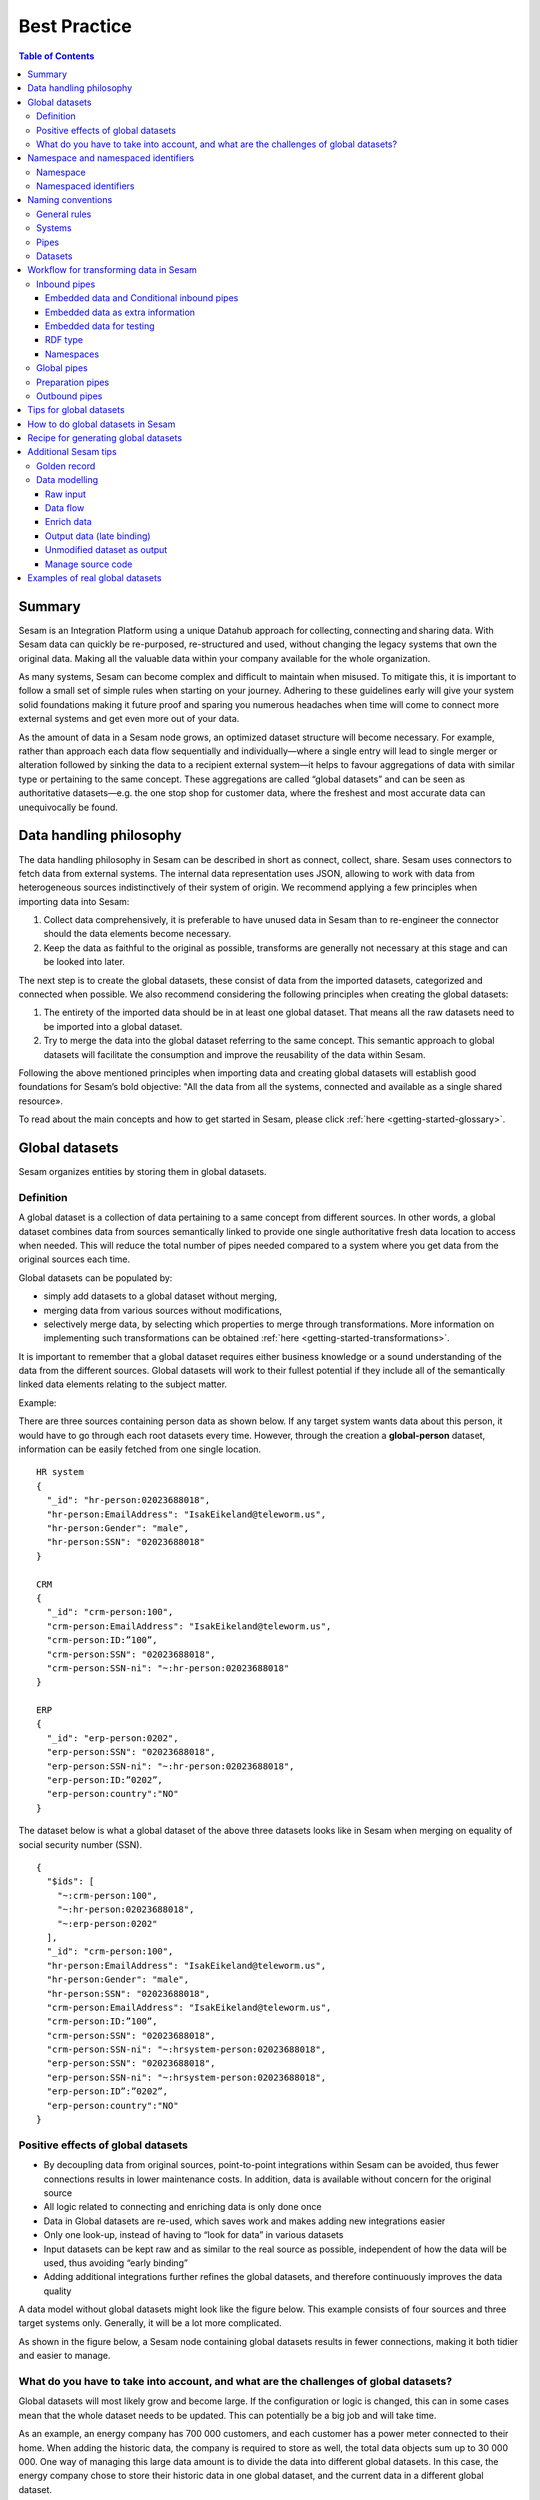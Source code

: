 .. _best-practice:

=============
Best Practice
=============


.. contents:: Table of Contents
   :depth: 3
   :local:


Summary
-------
Sesam is an Integration Platform using a unique Datahub approach for collecting, connecting and sharing data. With Sesam data can quickly be re-purposed, re-structured and used, without changing the legacy systems that own the original data. Making all the valuable data within your company available for the whole organization. 

As many systems, Sesam can become complex and difficult to maintain when misused. To mitigate this, it is important to follow a small set of simple rules when starting on your journey. Adhering to these guidelines early will give your system solid foundations making it future proof and sparing you numerous headaches when time will come to connect more external systems and get even more out of your data. 

As the amount of data in a Sesam node grows, an optimized dataset structure will become necessary. For example, rather than approach each data flow sequentially and individually—where a single entry will lead to single merger or alteration followed by sinking the data to a recipient external system—it helps to favour aggregations of data with similar type or pertaining to the same concept. These aggregations are called “global datasets” and can be seen as authoritative datasets—e.g. the one stop shop for customer data, where the freshest and most accurate data can unequivocally be found. 


Data handling philosophy
------------------------

The data handling philosophy in Sesam can be described in short as connect, collect, share. Sesam uses connectors to fetch data from external systems. The internal data representation uses JSON, allowing to work with data from heterogeneous sources indistinctively of their system of origin.
We recommend applying a few principles when importing data into Sesam:

1)  Collect data comprehensively, it is preferable to have unused data in Sesam than to re-engineer the connector should the data elements become necessary. 
2)  Keep the data as faithful to the original as possible, transforms are generally not necessary at this stage and can be looked into later.

The next step is to create the global datasets, these consist of data from the imported datasets, categorized and connected when possible. 
We also recommend considering the following principles when creating the global datasets: 

1)  The entirety of the imported data should be in at least one global dataset. That means all the raw datasets need to be imported into a global dataset. 
2)  Try to merge the data into the global dataset referring to the same concept. This semantic approach to global datasets will facilitate the consumption and improve the reusability of the data within Sesam.

Following the above mentioned principles when importing data and creating global datasets will establish good foundations for Sesam’s bold objective: "All the data from all the systems, connected and available as a single shared resource».

.. image:: images/best-practice/Sesam-datamodel.png
    :width: 800px
    :align: center
    :alt: Generic pipe concept    

To read about the main concepts and how to get started in Sesam, please click :ref:`here <getting-started-glossary>`.

.. _best-practice-global:

Global datasets
---------------
Sesam organizes entities by storing them in global datasets.

Definition
==========

A global dataset is a collection of data pertaining to a same concept from different sources. In other words, a global dataset combines data from sources semantically linked to provide one single authoritative fresh data location to access when needed. This will reduce the total number of pipes needed compared to a system where you get data from the original sources each time. 

Global datasets can be populated by: 

- simply add datasets to a global dataset without merging, 
- merging data from various sources without modifications,  
- selectively merge data, by selecting which properties to merge through transformations. More information on implementing such transformations can be obtained :ref:`here <getting-started-transformations>`.

It is important to remember that a global dataset requires either business knowledge or a sound understanding of the data from the different sources. Global datasets will work to their fullest potential if they include all of the semantically linked data elements relating to the subject matter. 

Example:

There are three sources containing person data as shown below. If any target system wants data about this person, it would have to go through each root datasets every time. However, through the creation a **global-person** dataset, information can be easily fetched from one single location.

::

  HR system
  {
    "_id": "hr-person:02023688018",
    "hr-person:EmailAddress": "IsakEikeland@teleworm.us",
    "hr-person:Gender": "male",
    "hr-person:SSN": "02023688018"
  }

  CRM
  {
    "_id": "crm-person:100",
    "crm-person:EmailAddress": "IsakEikeland@teleworm.us",
    "crm-person:ID:”100”,
    "crm-person:SSN": "02023688018",
    "crm-person:SSN-ni": "~:hr-person:02023688018"
  }

  ERP
  {
    "_id": "erp-person:0202",
    "erp-person:SSN": "02023688018",
    "erp-person:SSN-ni": "~:hr-person:02023688018",
    "erp-person:ID:”0202”,
    "erp-person:country":"NO"
  }

The dataset below is what a global dataset of the above three datasets looks like in Sesam when merging on equality of social security number (SSN).

::

  {
    "$ids": [
      "~:crm-person:100",
      "~:hr-person:02023688018",
      "~:erp-person:0202"
    ],
    "_id": "crm-person:100",
    "hr-person:EmailAddress": "IsakEikeland@teleworm.us",
    "hr-person:Gender": "male",
    "hr-person:SSN": "02023688018",
    "crm-person:EmailAddress": "IsakEikeland@teleworm.us",
    "crm-person:ID:”100”,
    "crm-person:SSN": "02023688018",
    "crm-person:SSN-ni": "~:hrsystem-person:02023688018",
    "erp-person:SSN": "02023688018",
    "erp-person:SSN-ni": "~:hrsystem-person:02023688018",
    "erp-person:ID”:”0202”,
    "erp-person:country":"NO" 
  }

Positive effects of global datasets
===================================

• By decoupling data from original sources, point-to-point integrations within Sesam can be avoided, thus fewer connections results in lower maintenance costs. In addition, data is available without concern for the original source
• All logic related to connecting and enriching data is only done once 
• Data in Global datasets are re-used, which saves work and makes adding new integrations easier
• Only one look-up, instead of having to “look for data” in various datasets
• Input datasets can be kept raw and as similar to the real source as possible, independent of how the data will be used, thus avoiding “early binding”
• Adding additional integrations further refines the global datasets, and therefore continuously improves the data quality

A data model without global datasets might look like the figure below. This example consists of four sources and three target systems only. Generally, it will be a lot more complicated.

.. image:: images/best-practice/no-global.png
    :width: 400px
    :align: center
    :alt: Datamodel without global datasets

As shown in the figure below, a Sesam node containing global datasets results in fewer connections, making it both tidier and easier to manage.

.. image:: images/best-practice/global.png
    :width: 400px
    :align: center
    :alt: Generic pipe concept

What do you have to take into account, and what are the challenges of global datasets?
======================================================================================

Global datasets will most likely grow and become large. If the configuration or logic is changed, this can in some cases mean that the whole dataset needs to be updated. This can potentially be a big job and will take time.

As an example, an energy company has 700 000 customers, and each customer has a power meter connected to their home. When adding the historic data, the company is required to store as well, the total data objects sum up to 30 000 000. One way of managing this large data amount is to divide the data into different global datasets. In this case, the energy company chose to store their historic data in one global dataset, and the current data in a different global dataset.

.. _best-practice-namespace:

Namespace and namespaced identifiers
------------------------------------

Namespace 
=========

A namespace consists of two parts: a namespace and a property. The namespace part can consist of any characters, ending with a colon. The property part can consist of any character except colons.
In the example below, **"crm-person"** and **"hr-person"** are namespaces and **"SSN"** is the property.

E.g.

::
   
  "crm-person:ssn"

  "hr-person:ssn"

Namespaced identifiers
======================

Namespaces are used to create namespaced identifiers, which makes it possible to merge data without losing track of the source. In addition, namespaced identifiers can be mapped to complete URLs as we have unique identifiers for each object. When namespaces are enabled, the _id of an entity will be a namespaced identifier. In similar ways like foreign keys are used in a relational database, a reference to a namespaced identifier could be used to relate one entity with another. These references are usually added in the inbound pipe.

A namespaced identifier takes the following form:

::

  "hr-person:SSN": "~:hr-person:18057653453"

  "namespace:propertyName": "namespaced-identifier:value"

Namespace identifiers is a recommended way of referring to datasets for matching properties during transformations. This will ease the connection of data. Namespaced identifiers are generated to keep existing joins so we are able to keep the data model from source. 

By default, namespaced identifiers are stripped from the endpoint entities.

If you have two different person datasets, and you want to merge on a common property, like SSN, we should use namespace identifiers. The code below will add a namespace identifier based on common SSN properties between datasets **"hr-person"** and **"erp-person"**. In other words we need to create a namespace identifier between **"hr-person"** and **"erp-person"** datasets so that we can refer to them during merging.

The main reason for generating NI's is to match the **$ids** they point to so you can actually use them to merge, in hops etc.

::

  "transform": {
    "type": "dtl",
    "rules": {
      "default": [
        ["copy", "*"],
        ["make-ni", "hr-person", "SSN"]
      ]
    }
  }

This will produce the following output. We see the ["ni"] we added in code above; 

::

  "erp-person:SSN-ni": "~:hr-person:02023688018"
 

You now have unique namespace identifiers based on **SSN**, which you can use to merge the person data from two different sources.

::

  {
    "_id": "global-person",
    "type": "pipe",
    "source": {
      "type": "merge",
      "datasets": ["erp-person ep", "hr-person hr"],
      "equality": [
        ["eq", "ep.SSN-ni", "hr.$ids"]
      ],
      "identity": "first",
      "version": 2
    },
    "metadata": {
      "global": true,
      "tags": ["people"]
    }
  }

In the above code we are connecting the foreign keys **SSN** of **"erp-person"** with the primary key **"$ids"** of 
**"hr-person"**. 

Output from the example code above as seen below with a join to hr-system:


``"erp-person:SSN-ni": "~:hr-person:12032920177"``

.. raw:: html

   <details>
   <summary><a>global-person example output</a></summary>

.. code-block:: python

  {
    "$ids": [
      "~:erp-person:12032920177",
      "~:hr-person:12032920177"
    ],
    "erp-person:Country": "NO",
    "erp-person:EmailAddress": "CaspianNygard@einrot.com",
    "erp-person:Firstname": "Caspian",
    "erp-person:Gender": "male",
    "erp-person:Lastname": "Nygård",
    "erp-person:MiddleInitial": "I",
    "erp-person:MoneyUsed": "11923",
    "erp-person:Number": "93",
    "erp-person:SSN": "~:hr-person:docs-erp-person:12032920177",
    "erp-person:StreetAddress": "Lindøy Løkkavei",
    "erp-person:TimesOrdered": "12",
    "erp-person:Title": "Mr.",
    "erp-person:Username": "Aney1996",
    "erp-person:ZipCode": "2213",
    "hr-person:Country": "NO",
    "hr-person:EmailAddress": "CaspianNygard@einrot.com",
    "hr-person:Gender": "male",
    "hr-person:GivenName": "Caspian",
    "hr-person:MiddleInitial": "I",
    "hr-person:Number": "100",
    "hr-person:SSN": "12032920177",
    "hr-person:StreetAddress": "Lindøy Løkkavei",
    "hr-person:Surname": "Nygård",
    "hr-person:Title": "Mr.",
    "hr-person:Username": "Mays1944",
    "hr-person:ZipCode": "2213",
    "rdf:type": [
      "~:erp:person",
      "~:hr:person"
    ]  
  }

.. raw:: html

   </details>


.. _best-practice-naming:

Naming conventions
------------------

It is essential to have an agreed naming convention across integrations within Sesam. The motivation is to have a better visibility and understanding of where your data comes from and where it is heading, as well as to how it is internally transformed. It also makes it easier to switch between projects.

General rules
=============

• lower case
• dash - as delimiter

Systems
=======

• name after the name of the service you integrate with, not the technology used (e.g. salesforce instead of mysql)
• if multiple systems are required to talk to a system, postfix them with a qualifier (e.g.salesforce-out)
 
Pipes
=====

• name inbound pipes with system they read from and postfix with the type of content (e.g. salesforce-sale)
• do not use plural names (e.g. salesforce-sale not salesforce-sales)
• prefix merge pipes with merged- (e.g. merged-sale)
• prefix global pipes with global- (e.g. global-sale)
• name intermediate outbound pipe with the type of the content and the name of the system to send to (e.g. sale-bigquery)
• name outgoing pipe by postfixing the intermediate output with -endpoint (e.g. sale-bigquery-endpoint)

Datasets
========

• name them the same as the pipe that produced it (the default and does not need to be specified)

.. _best-practice-workflow:

Workflow for transforming data in Sesam
---------------------------------------

Most Sesam projects will have a set flow that the data goes through.

The data is fed into Sesam through **inbound pipes** where namespaced identity is added in order to keep existing data model with joins intact. In addition a **RDF type** is added in the inbound pipe for future filtering and classification. 

**Global pipes** merge data belonging together to generate **global datasets**. To be able to easily spot a global pipe, the following code can be added:

::

  "metadata": {
    "global": true
  }

**Preparation pipes** is where **global datasets** are prepared for target systems. It is here most of the logic is added. It could include enriching with more context from other datasets, structuring data into other formats, adding new fields and other transformations. The main purpose is to get data ready for the target system.

**Outbound pipes** basically sends data to an endpoint and should normally have no logic.

The main reason for why **outbound pipes** shouldn't contain any logic or transformations is that we want to see the end result that is being sent to the target system, for debugging purposes. If logic is added in the pipe, the result will be sent straight to the target system when the pump is running. By adding the transformations in the upstream **preparation pipe** we will be able to look at the processed entities in the upstream dataset for the **outbound pipe**. Any logic added to an **outbound pipe** cannot either be used by other pipes.

.. image:: images/best-practice/Sesam-pattern.png
    :width: 800px
    :align: center
    :alt: Generic pipe concept  

Inbound pipes
=============

Inbound pipes are used to fetch data from external systems into Sesam. As we want to be as comprehensive as possible regarding the data we ingest, there should be very few rules about filtering or altering data embedded within the inbound pipes. Data filtering, transformation and consolidation will be done at a later stage. 

Embedded data and Conditional inbound pipes 
^^^^^^^^^^^^^^^^^^^^^^^^^^^^^^^^^^^^^^^^^^^
Embedded data is data that does not originate from an external source but are manually put into a pipe. Embedded data can be used for different purposes, two of which we will explain below.

Embedded data as extra information
^^^^^^^^^^^^^^^^^^^^^^^^^^^^^^^^^^

Embedded data can be used when we need extra information about data that is not available from the source providing the data. The source data could contain codes or abbreviations which need to be translated to a more readable format. Using embedded data we can create a dataset which interprets these codes and abbreviations in order to extract more information than provided by the source data, see example below.

:: 

  {
    "_id": "embedded-data-pipe",
    "type": "pipe",
    "source": {
      "type": "embedded",
      "entities": [{
        "_id": "an id",
        "some-abbreviation": "abbreviation meaning",
        "some-code": "code meaning",
        "some-hash": "hash meaning"
      }]
    }
  }



Embedded data for testing
^^^^^^^^^^^^^^^^^^^^^^^^^

Embedded data may also be used to test new configurations through conditional pipes. Conditional pipes are a way to define several distinct sources for a single inbound pipe. For example, consider a customer that has 2 different environments, one for production and one for test. The customer’s production environment includes all the personal data for the individuals working for the company. This data is sensitive, and the access restricted to only one IP-address. The customer's test environment might also contain sensitive personal data. Therefore, only one IP-address from the Sesam portal may have access too. There are several issues with such a setup. First, what do we do when several consultants work with the same project from multiple IPs? Second, what about minor changes to code that we would like to test out, without having to change data in the customer’s test environment?
 
These issues are solved with the conditional source setting in the pipe config, and we will go through how to do this below.
 
In the pipe config below we see an example of the general setup of a conditional inbound pipe. In this example we specify two environments; “Prod“ and “Dev“. In this case, the “Prod“ environment talks directly to the source data, here a csv-file. Inside the conditional “Prod“-definition we specify all the information we need in order to collect the source data.
 
The “Dev“ environment does not connect directly to any external source. Instead we use *"embedded data“*, which is data formatted just like it would be from an external source but anonymized. As the data is embedded, or hard coded if you will, there is no access restriction.  

Which condition is used, should be determined by an environment variable and not by the configuration, so that we can upload the same configuration to several nodes, but determine which condition to be used independently of the node. Adding environment variables is done in the "Variables"-tab under the "Settings"-section for the Datahub.

In this example, we should create an environment variable specifying which environment the node is running, let us call the variable "node-env" and set it to either "prod" or "dev" depending on which we use:

:: 
 
  "node-env": "prod" or "node-env": "dev".

The corresponding env variable are used in the condition property in the pipe. It is added inside the "Source" curly brackets of the pipe as seen in example below.

``"condition": "$ENV(node-env)"``


.. raw:: html

   <details>
   <summary><a>hr-person example pipe</a></summary>

.. code-block:: python

  {
    "_id": "hr-person",
    "type": "pipe",
    "source": {
      "type": "conditional",
      "alternatives": {
        "Dev": {
          "type": "embedded",
          "entities": [{
            "_id": "23072451376",
            "Country": "NO",
            "EmailAddress": "TorjusSand@einrot.com",
            "Gender": "male",
            "GivenName": "Torjus",
            "MiddleInitial": "M",
            "Number": "1",
            "SSN": "23072451376",
            "StreetAddress": "Helmers vei 242",
            "Surname": "Sand",
            "Title": "Mr.",
            "Username": "Unjudosely",
            "ZipCode": "5163"
          }, {
            "_id": "09046987892",
            "Country": "NO",
            "EmailAddress": "LarsEvjen@rhyta.com",
            "Gender": "male",
            "GivenName": "Lars",
            "MiddleInitial": "A",
            "Number": "2",
            "SSN": "09046987892",
            "StreetAddress": "Frognerveien 60",
            "Surname": "Evjen",
            "Title": "Mr.",
            "Username": "Wimen1979",
            "ZipCode": "3121"
          }]
        },
        "Prod": {
          "type": "csv",
          "system": "hr",
          "blacklist": ["Password"],
          "delimiter": ",",
          "encoding": "utf-8",
          "primary_key": "SSN",
          "url": "/file/sesam-training/data/test_people_sesam_training1.csv"
        }
      },
      "condition": "$ENV(node-env)"
    },
    "transform": {
      "type": "dtl",
      "rules": {
        "default": [
          ["copy", "*"],
          ["comment", "below we will add a namespaced identifier and 'rdf:type' for easy filtering later"],
          ["add", "rdf:type",
            ["ni", "hr", "person"]
          ]
        ]
      }
    },
    "pump": {
      "mode": "manual"
    },
    "metadata": {
      "tags": ["embedded", "person"]
    }
  }

.. raw:: html

   </details>



.. _best_practice_rdf_type:

RDF type  
^^^^^^^^

The RDF type is metadata used to relate data and give some semantic context. When used with a namespace, it keeps track of the origin of the data, as well as the business type. It is composed upon input and will be used to relate and filter like you would use a foreign key.

Namespaces
^^^^^^^^^^

The namespace identifier is added to keep track of origin and to keep exsisting joins from source. Namespaced identifier, on NI'S are prefixed by convention by a ``‘~:’``, e.g. ``~:crm:person``. You use the functions ``make-ni`` or ``ni`` to create it.

Global pipes
============

Before going into **global pipes** please read on what a global dataset is and why we generate them :ref:`here <best-practice-global>`.

The global pipe creates a new dataset. This dataset will be updated with entities from all sources added to the global pipe.

We can choose not to join or transform some of the datasets which means they are simply “put into” the global dataset. The ones who will be joined and transformed you can read more about below.

A resulting dataset can be a new dataset, but also an existing dataset where one wants to add more data from new sources when they become available for Sesam. This is done by adding source datasets to a global pipe. The new data will be added to the dataset (can be compared to the use of alter table/update of a relational database – but in one single operation).

In the global pipe we want to add a metadata tag to show this is a pipe going into a global dataset, so we set the following code into the pipe:

::

  "metadata": {
    "global": true
  }

In addition, it gives the dataset a “global symbol” in the graph tab as seen below. This makes it easy to see this is a global pipe straight away. 

.. image:: images/global_true.png
    :width: 600px
    :align: center
    :alt: Generic pipe concept  


As a general rule when it comes to transformations, we wish to use reusable properties; e.g. global properties generated in the global dataset. This gives us opportunity to track data from start to end of flow through Sesam. 

In order to prioritize which ids we want to use, we use :ref:`coalesce <nulls>`.  If the global id is null, **“Coalesce”** gives us the opportunity to choose which is the next best option. This, in turn gives us the opportunity to use the golden record, which you can read about :ref:`here <best-practice-golden-record>`.

Below we see an example of a global pipe called "global-person". At top the type of pipe is set to **“merge“** enabling us to add 4 datasets that we wish to merge.

Below the actual merge, or **“equality“** rules are set. Further down, in the **“transform”** section the use of **coalesce** becomes obvious when choosing which properties got get values from.

.. raw:: html

   <details>
   <summary><a>global-person example pipe</a></summary>

.. code-block:: python

  {
    "_id": "global-person",
    "type": "pipe",
    "source": {
      "type": "merge",
      "datasets": ["erp-person ep", "crm-person cp", "salesforce-userprofile su", "hr-person hr"],
      "equality": [
        ["eq", "ep.$ids", "cp.SSN "],
        ["eq", "ep.$ids ", "hr.$ids"],
        ["eq", "ep.Username", "su.Username"]
      ],
      "identity": "first",
      "version": 2
    },
    "transform": {
      "type": "dtl",
      "rules": {
        "default": [
          ["copy", "*"],
          ["add", "zipcode",
            ["coalesce",
              ["list", "_S.hr-person:ZipCode", "_S.erp-person:ZipCode", "_S.crm-person:PostalCode"]
            ]
          ],
          ["add", "email",
            ["coalesce", "_S.EmailAddress"]
          ],
          ["add", "firstname",
            ["coalesce",
              ["list", "_S.crm-person:FirstName", "_S.erp-person:Firstname", "_S.hr-person:GivenName"]
            ]
          ],
          ["add", "lastname",
            ["coalesce",
              ["list", "_S.crm-person:LastName", "_S.erp-person:Lastname", "_S.hr-person:Surname"]
            ]
          ],
          ["add", "fullname2",
            ["concat", "_T.global-person:firstname", " ",
              ["coalesce",
                ["not",
                  ["matches", "*.", "_."]
                ], "_S.MiddleInitial"], ". ", "_T.global-person:lastname"]
          ],
          ["add", "fullname",
            ["concat", "_T.global-person:firstname", " ",
              ["filter",
                ["neq", "_.", ". "],
                ["concat",
                  ["coalesce",
                    ["list", "_S.crm-person:MiddleInitial", "_S.erp-person:MiddleInitial", "_S.hr-person:MiddleInitial"]
                  ], ". "]
              ], "_T.global-person:lastname"]
          ]
        ]
      }
    },
    "metadata": {
      "global": true
    }
  }

.. raw:: html

   </details>


When running the global pipe, the result is a “global dataset” consisting of entities with joined data that has been through the listed transformations.

The first property that greets us in a global dataset is called **"$ids"**, which will be a list of **namespaced identifiers**. When an entity is merged into another entity in a merge pipe, the pipe will add the _id of the source entity to the **"$ids"** property. Thus, the **ids** property consists of the ids of all the source entities that were merged to created that specific merged entity, typically looking like below.


::

  "$ids": [
    "~:erp-person:02023688018",
    "~:crm-person:100",
    "~:salesforce-userprofile:Mays1944",
    "~:hr-person:02023688018"
  ]

The **"$ids"** are generated automatically when the global pipe runs, and they always show up on top for the global dataset.

So, what is **"$ids"**? Basically, **$ids** is a property containing a list of the **_id** of all the source entities that were merged to create that specific entity.

Below is a whole entity of the above global pipe and as seen, it gives an aggregated dataset from 4 sources with **$ids**, **RDF types** and **global properties**.

.. raw:: html

   <details>
   <summary><a>global-person example output</a></summary>

.. code-block:: python

  {
    "$ids": [
      "~:erp-person:02023688018",
      "~:crm-person:100",
      "~:salesforce-userprofile:Mays1944",
      "~:hr-person:02023688018"
    ],
    "crm-person:Address": "Ørneveien 40",
    "crm-person:Customerid": "100",
    "crm-person:EmailAddress": "IsakEikeland@teleworm.us",
    "crm-person:FirstName": "Isak",
    "crm-person:Gender": "male",
    "crm-person:LastName": "Eikeland",
    "crm-person:MiddleInitial": "E",
    "crm-person:PostalCode": "1357",
    "crm-person:SSN": "02023688018",
    "crm-person:Username": "Mays1944",
    "erp-person:Country": "NO",
    "erp-person:EmailAddress": "IsakEikeland@teleworm.us",
    "erp-person:Firstname": "Isak",
    "erp-person:Gender": "male",
    "erp-person:Lastname": "Eikeland",
    "erp-person:MiddleInitial": "E",
    "erp-person:MoneyUsed": "19392",
    "erp-person:Number": "100",
    "erp-person:SSN": "02023688018",
    "erp-person:SSN-ni": "~:crm-person:02023688018",
    "erp-person:StreetAddress": "Frodegaten gate",
    "erp-person:TimesOrdered": "16",
    "erp-person:Title": "Mr.",
    "erp-person:Username": "Mays1944",
    "erp-person:ZipCode": "4017",
    "erp-person:subscriptions": [
      {
        "erp-person:active": true,
        "erp-person:category": "Types of Drink",
        "erp-person:hash": "cd821925a05449c7d5b907157d00fe4b",
        "erp-person:items-ordered": 8,
        "erp-person:received": 20,
        "erp-person:specials": 15,
        "erp-person:start-date": "~t2005-05-02T05:17:30.6196185Z",
        "erp-person:subscription-psuedo-name": "Alpha"
      },
      {
        "erp-person:active": true,
        "erp-person:category": "Foreign Cities",
        "erp-person:hash": "02f30f1fd084eef209c64bcbb577c66d",
        "erp-person:items-ordered": 19,
        "erp-person:received": 21,
        "erp-person:specials": 10,
        "erp-person:start-date": "~t2007-07-01T07:17:30.6196185Z",
        "erp-person:subscription-psuedo-name": "Delta"
      },
      {
        "erp-person:active": false,
        "erp-person:category": "Something You're Afraid Of",
        "erp-person:end-date": "~t2006-12-26T12:17:30.6196185Z",
        "erp-person:hash": "f0145edebae47eccd463a2dec9ac7485",
        "erp-person:items-ordered": 21,
        "erp-person:received": 49,
        "erp-person:specials": 23,
        "erp-person:start-date": "~t2005-12-26T12:17:30.6196185Z",
        "erp-person:subscription-psuedo-name": "Beta"
      }
    ],
    "global-person:email": "IsakEikeland@teleworm.us",
    "global-person:firstname": "Isak",
    "global-person:fullname": "Isak E. Eikeland",
    "global-person:fullname2": "Isak E. Eikeland",
    "global-person:lastname": "Eikeland",
    "global-person:zipcode": "1357",
    "hr-person:Country": "NO",
    "hr-person:EmailAddress": "IsakEikeland@teleworm.us",
    "hr-person:Gender": "male",
    "hr-person:GivenName": "Isak",
    "hr-person:MiddleInitial": "E",
    "hr-person:Number": "100",
    "hr-person:SSN": "02023688018",
    "hr-person:StreetAddress": "Nadderudåsen 186",
    "hr-person:Surname": "Eikeland",
    "hr-person:Title": "Mr.",
    "hr-person:Username": "Mays1944",
    "hr-person:ZipCode": "1357",
    "rdf:type": [
      "~:erp:person",
      "~:crm:person",
      "~:salesforce:userprofile",
      "~:hr:person"
    ],
    "salesforce-userprofile:EmailAddress": "IsakEikeland@teleworm.us",
    "salesforce-userprofile:Username": "Mays1944",
    "salesforce-userprofile:phone_number": 24887159
  }

.. raw:: html

   </details>


Preparation pipes
=================

The aggregated data residing in a global dataset often needs to be transformed and/or enriched before it can be delivered to targets. Transforming and enriching data to ready it for delivery is implemented through preparation pipes. Preparation pipes use the aggregated entities from global datasets to combine and narrow the data down to what is necessary/required by the recipient system. The :ref:`filtering <filter_dtl_function>`  and relating of data are performed using the :ref:`RDF types <best_practice_rdf_type>` introduced earlier. Data can also be augmented performing hops to other datasets, for example a city-name can be fetched from a different dataset using the difi-postnummer. The goal is to have the data ready to be picked up by the outbound pipe.

Below is an example of a preparation pipe, based on the global pipe above, where we wish to update the data in the system generating the hr-person data with crm-person data. More precicely, we wish to update data in the HR system to reflect the golden records from global-person. In addition we wish to update the HR data for "StreetAddress" with the address stated in the crm-person key "Address". 

.. raw:: html

   <details>
   <summary><a>address-hr example pipe</a></summary>

.. code-block:: python

  {
    "_id": "address-hr",
    "type": "pipe",
    "source": {
      "type": "dataset",
      "dataset": "global-person"
    },
    "transform": {
      "type": "dtl",
      "rules": {
        "default": [
          ["filter",
            ["in", "~:crm:person", "_S.rdf:type"]
          ],
          ["copy",
            ["list", "hr-person:SSN", "_id"]
          ],
          ["filter",
            ["is-not-null", "_S.crm-person:Address"]
          ],
          ["add", "StreetAddress", "_S.crm-person:Address"],
          ["add", "GivenName", "_S.global-person:firstname"],
          ["add", "Surname", "_S.global-person:lastname"]
        ]
      }
    }
  }

.. raw:: html

   </details>

In this case we need to make sure that we do not overwrite existing "StreetAddress" values with potential null-values (altough we should be able to trust the master data from the CRM system, misakes do occur). We do not have to perform the same check for the properties from our golden records since in this case the hr-person data is part of the coalesce in the global-person pipe. Note that even though several of these properties is already the same in both the HR system and the CRM system, they do not have to be. The first time this integration runs there might be some unnecessary updates, but Sesam's built-in :ref:`change tracking <concepts-change-tracking>` will make sure only future changes will be passed through to the target system. 

The result from the address-hr pipe with the input from the global-person example with crm-person:100 look like:

::

  {
    "address-hr:GivenName": "Isak",
    "address-hr:StreetAddress": "Ørneveien 40",
    "address-hr:Surname": "Eikeland",
    "hr-person:SSN": "02023688018"
  }


.. _best-practice-output-pipes:

Outbound pipes 
==============

The outbound pipe is the inbound pipe counterpart. While the inbound pipe is used solely to import data into Sesam, the outbound pipe sole function is to export data out of Sesam. As mentioned in the Inbound pipe section, the focus of the inbound pipe will be on its source component/property. The outbound pipe on the other hand will be built around its :ref:`sink <sink_section>` . Similarly, the outbound pipe will use a Sesam :ref:`system <concepts-systems>` to interface with target systems. This system will either access an embedded connector or an outside interface, called a :ref:`microservice <getting-started-microservices>`. The function of the microservice, or the connector, is to interface at the API level with the external system.

Below is an example of an outbound pipe. This pipe uses the dataset created by the pipe **address-hr** in the previous example to send data to the Sesam system called HR.

.. raw:: html

   <details>
   <summary><a>address-hr-endpoint output example</a></summary>

.. code-block:: python

  {
    "_id": "address-hr-endpoint",
    "type": "pipe",
    "source": {
      "type": "dataset",
      "dataset": "address-hr"
    },
    "sink": {
      "type": "sql",
      "system": "HR",
      "primary_key": "SSN",
      "table": "SomeTable"
    },
    "transform": {
      "type": "dtl",
      "rules": {
        "default": [
          ["copy", "*"]
        ]
      }
    },
    "pump": {
      "cron_expression": "*/10 * * * ?"
    }
  }

.. raw:: html

   </details>

In this particular pipe we have set our own :doc:`cron expression <cron-expressions>`. Pipes between datasets runs automatically (unless disabled) every 30 seconds by default. Pipes connected to a system, such as this, runs automatically every 15 minutes by default. In this particular case we wanted a more rapid flow.   

Tips for global datasets
------------------------

• All datasets should go into a global dataset
• In most data models, between 10–20 global datasets are sufficient. This is based on experience on various size of projects at Sesam. The smaller  projects could have close to 10, and some of the bigger projects has over 20 global datasets, with hundreds of pipes connected to them. To identify how many global datasets a project might need it is important to perform a proper analysis. For instance, if a company’s needs are met by five global datasets, then they don’t have to have at least ten. This is only for best practice, but we do have examples of larger data models with less than ten global datasets
• Start general with big “buckets” and re-arrange and split into smaller global datasets if necessary
• Think less property and more “what it is”, e.g. person vs user. Something that stops being a user might not stop being a person
• Keep it generic
• Avoid system specific global datasets. I.e. a document management system contains metadata about various concepts (e.g. title, revision, status, equipment, owner, date generated files). These are static in nature, and to make them useful you can put “equipment data” in a global equipment dataset. The “owner data” might be put in global person dataset etc. This way you gather concepts across sources and enrich them, such that they are available for other systems to use
• Global datasets give us the opportunity to define “golden records”

How to do global datasets in Sesam
----------------------------------

When initiating a new project in Sesam, it is important to begin with the data model. Start by analyzing the sources and data to determine the needs of the organization. This will have an impact on the data model and more specifically how the global datasets will be organized. It is here the organization needs to think: what is important to me? What data do I use often, and therefore needs to be easily available? The results vary for each organization and each data model. It is however normal to add global datasets, or to re-arrange them, as the amount of data is growing.

To get an idea of the granularity, please see final chapter called “Examples of real global datasets”.

Generally, most organizations need five basic global datasets. This is not true for all organizations and data integrations, but it is a good basis to start from.

These five are:

Global-person

Global-project

Global-classification

Global-organization

Global-task

This is only the first part of the analysis. The second part is how to enrich data in the global datasets, and to determine which aggregated datasets there is a need for. These are questions that need to be asked in order to make the enriched datasets as useful as possible.

Recipe for generating global datasets
-------------------------------------

It is impossible to make a universal recipe for all integration projects using Sesam as all projects are unique. The different data variety, data model complexity and costumer requirements are all integral parts structuring each individual Sesam node. In addition, the order you do the various tasks might vary, so please use this as a guideline only, not a comprehensive recipe.

1.  The first step is to consider what the goal of the integration is; what do you want to achieve?
2.  Next step is to determine which data from which sources do you need to achieve your goal.
3.  Get information regarding the existing data model and how data needs to be joined.
4.  Access the data source and copy the necessary data into Sesam.
5.  Analyze and decide on how you want to organize your global datasets. There is no right or wrong way of how to do this. In time you will gain experience on which datasets work as global datasets and which does not. Try to use common sense and organize by concept or type.
6.  Once decided it is important to analyze how the data is going to be added to the global dataset; is there a need to merge the data or is there a need to “place” data in a global dataset without merging? For example, generating a global location dataset is logical. It contains countries, regions, cities, boroughs, counties and offices. It does not make sense to merge them, but it does make sense to put them in a common global dataset. This way you might gather data concerning the same concept. as well as to have one single location place for looking up this information. 

In many cases however, it does make sense to merge the data, such as person data as shown earlier, which was merged on SSN, email etc.

7.  Some data may need to be processed before being added to a global dataset. This involves e.g. selecting what we use as ID, converting data type, change property names etc.
8.  When the global datasets are set up, the data can either be re-used as is, or undergo further transformations. This might encompass filtering specific data and joining with other datasets etc. to enhance quality and usefulness.
9.  Based on the target systems and your requirements, adapting data to target systems is done as late as possible in the data flow and as close to target as possible (late binding.)

Let’s start with simplified example to demonstrate. Below we have four datasets from two different sources; **"crm"** and **"erp"**:

erp-person

crm-person

erp-organisation

crm-organisation

Looking at the names of the datasets, it would be logical to create two global datasets. The first could contain data about person, such as user, customer, name, employee and so on.

**global-person**

.. image:: images/best-practice/global-person1.png
    :width: 700px
    :align: center
    :alt: Generic pipe concep

The second could contain data concerning the organization. This might include names of departments, customers, regions and so on.

**global-organisation**

.. image:: images/best-practice/global-organisation.png
    :width: 700px
    :align: center
    :alt: Generic pipe concep

When the number of sources and datasets increases it will become natural to add more “buckets” or global datasets to put them in.

Below are new sources with data from Difi and Salesforce. In addition, more datasets from existing sources were added.

Datasets:

erp-person

crm-person

difi-ssn

hrsystem-person

difi-ssn

difi-orgnumber

salesforce-opportunity

erp-projectnumber

crm-order

The datasets might be organized like this, please see below. As seen no changes in **“global-organization”**. New datasets added to **“global-person”** and new “bucket” called **“global-project”** is generated.

**global-person**

.. image:: images/best-practice/global-person2.png
    :width: 600px
    :align: center
    :alt: Generic pipe concep


The second could contain data concerning projects. This might be orders, project numbers, sales opportunities etc.

**global-project**

.. image:: images/best-practice/global-project.png
    :width: 600px
    :align: center
    :alt: Generic pipe concep

It is important to emphasize that this is only a suggestion on how it might be logical to organize the datasets. The end result is highly individual and will most likely vary. This does however give an idea on how architecture in Sesam is built and developed using global datasets.    

Additional Sesam tips
---------------------

.. _best-practice-golden-record:

Golden record
=============

A golden record is a single, well-defined version of all the data entities in an organizational ecosystem. In this context, a golden record is sometimes called the **"single version of the truth"**, where **"truth"** is understood to mean the reference to which data users can to turn when they want to ensure that they have the correct version of a piece of information.  

In the example below, all three sources provide a **zip-code**, such that some properties in a global dataset might be duplicates from different sources. In this case it could be fitting to add a **"global-person:zipcode"** property to the global dataset. This property should contain the most reliable zip-code value of the three sources and will be the property we access when we want the person's zip-code. This global property becomes a part of a **"golden record"** which ensures a single, well-defined representation of the person.

::

  {
    "$ids": [
    "~:crm-person:100",
    "~:hr-person:02023688018",
    "~:erp-person:0202"
    ],
    "_id": "crm-person:100",
    "hr-person:EmailAddress": "IsakEikeland@teleworm.us",
    "hr-person:Gender": "male",
    "hr-person:ZipCode": "null",
    "crm-person:EmailAddress": "IsakEikeland@teleworm.us",
    "crm-person:ID":"100",
    "crm-person:SSN": "02023688018",
    "crm-person:SSN-ni": "~:hrsystem-person:02023688018",
    "crm-person:PostalCode": "3732",
    "erp-person:SSN": "02023688018",
    "erp-person:SSN-ni": "~:hrsystem-person:02023688018",
    "erp-person:ID":"0202",
    "erp-person:ZipCode": "5003",
    "global-person:zipcode": "3732" 
  }

In addition to the zip-code from the 3 different data sources, the "global-person" dataset now also contains a **global-person:zipcode**. When creating a golden record in Sesam, one configures the priority of the sources and the value of the property that is highest on the priority list and has data will be used.

::

  "hr-person:ZipCode": null,
  "crm-person:PostalCode": "3732",
  "erp-person:ZipCode": "5003",
  "global-person:zipcode": "3732"
      
Now, the most trusted zip-code value can be accessed without evaluating all three at every inquiry.

Data modelling
==============

Below are principles of doing data modelling in Sesam.

Raw input
^^^^^^^^^

When reading data into Sesam it is best practice to copy it and not start changing it. This way we have a dataset which is identical or close to identical to the source data. It is, however, common practice to add namespaces to the properties in order to keep track of where the data comes from. If you know that a property is a reference to another entity (like a foreign key in a relational database), it is good practice to make a namespaced identifier based on that property. Such a property is usually added as a new property, with a -ni postfix, for example "my-order:customer-ni": "~:my-customer:1" (the source entity will here usually have a property like this: "my-order:customer": 1).

It is also advisable to add, as mentioned earlier a RDF type and other metadata tags if required. Each entity should have a **id** and if the id isn't generated by the system, we should add it. This **id** (_id) can then be referenced to as a namespaced identifier in other entities, like a foreign key (this being the primary key).

Benefits:

• Not configured specifically for any project or use-case, therefore much easier to re-use the data over time

• No decisions have to be made before the data is imported

Drawbacks:

• Increased storage use if not all the data is needed

Data flow
^^^^^^^^^

In Sesam data is collected, connected, enriched and transformed from the datasets formed from retrieving data from the source systems. This is done by compiling data from multiple datasets, transforming data into new data formats or standards, and adapting the data to new target systems. In this way, new values are created for the re-use and use of data. This is done in the global dataset where the main purpose is that one should not need to look up multiple datasets and compile data for each time one needs it, but rather make the connecting and enriching once and look up in one place.

Enrich data
^^^^^^^^^^^

There are multiple ways to enrich the original source data, the most common one is to do a DTL transformation, a simple example would be to concatenate “firstname” and “lastname” into a new property called “name”. 

Another way to enrich data, is to derive it based on the original properties. One example of this can be a “map-coordinate” property that is stored in the coordinate system that Google uses, but the target system needs it in another coordinate system. This is achieved by calling a coordinate microservice, that returns one or more extra properties based on other coordinate systems.

Yet another example on how to enrich data is by adding mapping to the properties to support a corporate standard information model or simply mapping to a target system.

Doing these enrichments in a global pipe and storing the enriched data in the global dataset means that the enriched data will be available for future integrations and dataflows that might need the same enrichment.


Output data (late binding)
^^^^^^^^^^^^^^^^^^^^^^^^^^

Principle - adaptation of data to the receiving system is done as late as possible in the data flow, and as close to the receiving system as possible.

Unmodified dataset as output
^^^^^^^^^^^^^^^^^^^^^^^^^^^^

When writing data out of Sesam the dataset might be transferred as it is (unmodified dataset as output), transformed on the way out or transferred directly to other sources. 

Manage source code
^^^^^^^^^^^^^^^^^^

Sesam usually uses a Git based source control service to collaborate and have version control on source code.

Git: an open source version control system used to manage code (DTL when working in Sesam). When working in project the code is updated constantly and released in new versions, so Git helps manage this. As with all projects, it’s up to the project itself to decide how to manage the source code, and what kind of service to use. It is not required to use a source control service, but it is highly recommended.

Examples of real global datasets
--------------------------------

**Below is an example of global datasets from a Sesam customer:**

- global-workorder
- global-customer
- global-classification
- global-document
- global-location